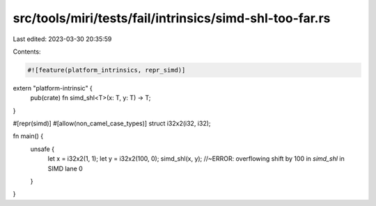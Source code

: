 src/tools/miri/tests/fail/intrinsics/simd-shl-too-far.rs
========================================================

Last edited: 2023-03-30 20:35:59

Contents:

.. code-block:: rs

    #![feature(platform_intrinsics, repr_simd)]

extern "platform-intrinsic" {
    pub(crate) fn simd_shl<T>(x: T, y: T) -> T;
}

#[repr(simd)]
#[allow(non_camel_case_types)]
struct i32x2(i32, i32);

fn main() {
    unsafe {
        let x = i32x2(1, 1);
        let y = i32x2(100, 0);
        simd_shl(x, y); //~ERROR: overflowing shift by 100 in `simd_shl` in SIMD lane 0
    }
}


